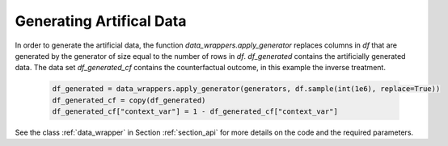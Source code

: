 .. _section_gendata:

Generating Artifical Data
=========================

In order to generate the artificial data, the function `data_wrappers.apply_generator` replaces columns in `df` that are generated by the generator of size equal to the number of rows in `df`.
`df_generated` contains the artificially generated data. The data set `df_generated_cf` contains the counterfactual outcome, in this example the inverse treatment.

  .. code-block:: python

    df_generated = data_wrappers.apply_generator(generators, df.sample(int(1e6), replace=True))
    df_generated_cf = copy(df_generated)
    df_generated_cf["context_var"] = 1 - df_generated_cf["context_var"]

See the class :ref:`data_wrapper` in Section :ref:`section_api` for more details on the code and the required parameters.
